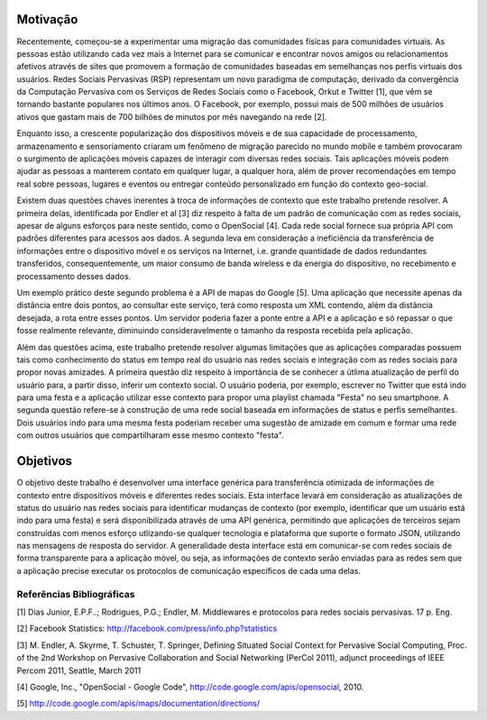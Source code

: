 Motivação
==========

Recentemente, começou-se a experimentar uma migração das comunidades físicas para comunidades virtuais. As pessoas estão utilizando cada vez mais a Internet para se comunicar e encontrar novos amigos ou relacionamentos afetivos através de sites que promovem a formação de comunidades baseadas em semelhanças nos perfis virtuais dos usuários. Redes Sociais Pervasivas (RSP) representam um novo paradigma de computação, derivado da convergência da Computação Pervasiva com os Serviços de Redes Sociais como o Facebook, Orkut e Twitter [1], que vêm se tornando bastante populares nos últimos anos. O Facebook, por exemplo, possui mais de 500 milhões de usuários ativos que gastam mais de 700 bilhões de minutos por mês navegando na rede [2].

Enquanto isso, a crescente popularização dos dispositivos móveis e de sua capacidade de processamento, armazenamento e sensoriamento criaram um fenômeno de migração parecido no mundo mobile e também provocaram o surgimento de aplicações móveis capazes de interagir com diversas redes sociais. Tais aplicações móveis podem ajudar as pessoas a manterem contato em qualquer lugar, a qualquer hora, além de prover recomendações em tempo real sobre pessoas, lugares e eventos ou entregar conteúdo personalizado em função do contexto geo-social.

Existem duas questões chaves inerentes à troca de informações de contexto que este trabalho pretende resolver. A primeira delas, identificada por Endler et al [3] diz respeito à falta de um padrão de comunicação com as redes sociais, apesar de alguns esforços para neste sentido, como o OpenSocial [4]. Cada rede social fornece sua própria API com padrões diferentes para acessos aos dados. A segunda leva em consideração a ineficiência da transferência de informações entre o dispositivo móvel e os serviços na Internet, i.e. grande quantidade de dados redundantes transferidos, consequentemente, um maior consumo de banda wireless e da energia do dispositivo, no recebimento e processamento desses dados.

Um exemplo prático deste segundo problema é a API de mapas do Google [5]. Uma aplicação que necessite apenas da distância entre dois pontos, ao consultar este serviço, terá como resposta um XML contendo, além da distância desejada, a rota entre esses pontos. Um servidor poderia fazer a ponte entre a API e a aplicação e só repassar o que fosse realmente relevante, diminuindo consideravelmente o tamanho da resposta recebida pela aplicação.

Além das questões acima, este trabalho pretende resolver algumas limitações que as aplicações comparadas possuem tais como conhecimento do status em tempo real do usuário nas redes sociais e integração com as redes sociais para propor novas amizades.  A primeira questão diz respeito à importância de se conhecer a útlima atualização de perfil do usuário para, a partir disso, inferir um contexto social. O usuário poderia, por exemplo, escrever no Twitter que está indo para uma festa e a aplicação utilizar esse contexto para propor uma playlist chamada "Festa" no seu smartphone. A segunda questão refere-se à construção de uma rede social baseada em informações de status e perfis semelhantes. Dois usuários indo para uma mesma festa poderiam receber uma sugestão de amizade em comum e formar uma rede com outros usuários que compartilharam esse mesmo contexto "festa".

Objetivos
==========

O objetivo deste trabalho é desenvolver uma interface genérica para transferência otimizada de informações de contexto entre dispositivos móveis e diferentes redes sociais. Esta interface levará em consideração as atualizações de status do usuário nas redes sociais para identificar mudanças de contexto (por exemplo, identificar que um usuário está indo para uma festa) e será disponibilizada através de uma API genérica, permitindo que aplicações de terceiros sejam construídas com menos esforço utlizando-se qualquer tecnologia e plataforma que suporte o formato JSON, utilizando nas mensagens de resposta do servidor. A generalidade desta interface está em comunicar-se com redes sociais de forma transparente para a aplicação móvel, ou seja, as informações de contexto serão enviadas para as redes sem que a aplicação precise executar os protocolos de comunicação específicos de cada uma delas.

---------------------------
Referências Bibliográficas
---------------------------
[1] Dias Junior, E.P.F..; Rodrigues, P.G.; Endler, M. Middlewares e protocolos para redes sociais pervasivas. 17 p. Eng.

[2] Facebook Statistics: http://facebook.com/press/info.php?statistics

[3] M. Endler, A. Skyrme, T. Schuster, T. Springer, Defining Situated Social Context for Pervasive Social Computing, Proc. of the 2nd Workshop on Pervasive Collaboration and Social Networking (PerCol 2011), adjunct proceedings of  IEEE Percom 2011, Seattle, March 2011

[4] Google, Inc., "OpenSocial - Google Code", http://code.google.com/apis/opensocial, 2010.

[5] http://code.google.com/apis/maps/documentation/directions/